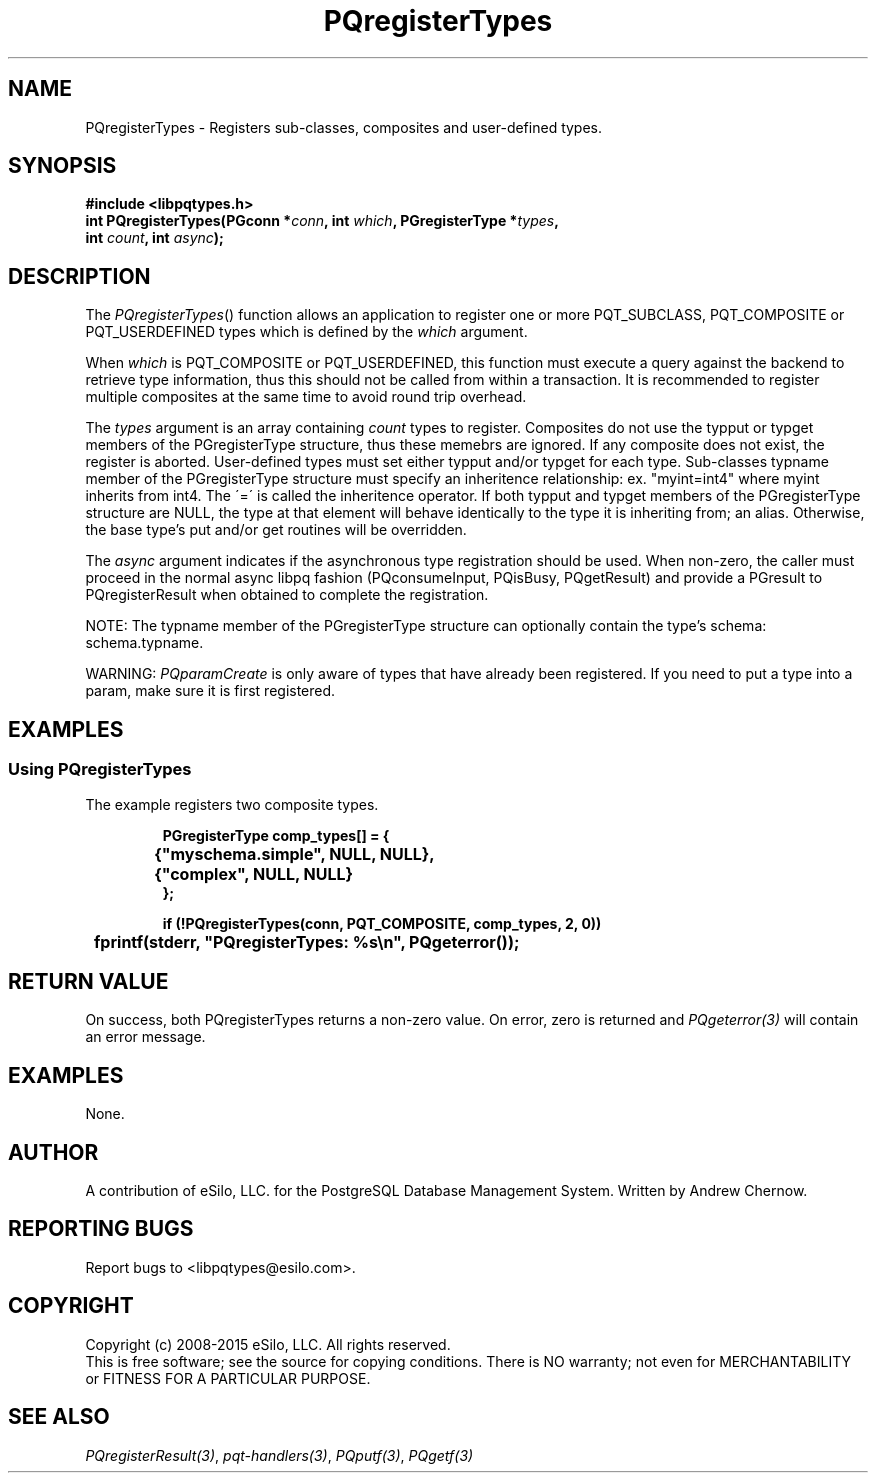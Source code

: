 .TH "PQregisterTypes" 3 2008-2015 "libpqtypes" "libpqtypes Manual"
.SH NAME
PQregisterTypes \- Registers sub-classes, composites and user-defined types.
.SH SYNOPSIS
.LP
\fB#include <libpqtypes.h>
.br
int PQregisterTypes(PGconn *\fIconn\fP, int \fIwhich\fP, PGregisterType *\fItypes\fP,
.br
                    int \fIcount\fP, int \fIasync\fP);
\fP
.SH DESCRIPTION
.LP
The \fIPQregisterTypes\fP() function allows an application
to register one or more PQT_SUBCLASS, PQT_COMPOSITE or PQT_USERDEFINED
types which is defined by the \fIwhich\fP argument.

When \fIwhich\fP is PQT_COMPOSITE or PQT_USERDEFINED, this function must
execute a query against the backend to retrieve type information, thus
this should not be called from within a transaction.  It is recommended to
register multiple composites at the same time to avoid round trip overhead.

The \fItypes\fP argument is an array containing \fIcount\fP types
to register.  Composites do not use the typput or typget members of the
PGregisterType structure, thus these memebrs are ignored.  If any composite
does not exist, the register is aborted.  User-defined types must set either
typput and/or typget for each type.   Sub-classes typname member of the
PGregisterType structure must specify an inheritence relationship:
ex. "myint=int4" where myint inherits from int4.  The \'=\' is called the
inheritence operator.  If both typput and typget members of the PGregisterType
structure are NULL, the type at that element will behave identically to the
type it is inheriting from; an alias.  Otherwise, the base type's put and/or
get routines will be overridden.

The \fIasync\fP argument indicates if the asynchronous type registration
should be used.  When non-zero, the caller must proceed in the normal
async libpq fashion (PQconsumeInput, PQisBusy, PQgetResult) and provide a
PGresult to PQregisterResult when obtained to complete the registration.

NOTE: The typname member of the PGregisterType structure can optionally
contain the type's schema: schema.typname.

WARNING: \fIPQparamCreate\fP is only aware of types that have already been
registered.  If you need to put a type into a param, make sure it is first
registered.

.SH EXAMPLES
.LP
.SS Using PQregisterTypes
The example registers two composite types.
.RS
.nf
.LP
\fBPGregisterType comp_types[] = {
	{"myschema.simple", NULL, NULL},
	{"complex", NULL, NULL}
};

if (!PQregisterTypes(conn, PQT_COMPOSITE, comp_types, 2, 0))
	fprintf(stderr, "PQregisterTypes: %s\\n", PQgeterror());
\fP
.fi
.RE
.SH RETURN VALUE
.LP
On success, both PQregisterTypes returns a non-zero value.
On error, zero is returned and \fIPQgeterror(3)\fP will contain an
error message.
.SH EXAMPLES
.LP
None.
.SH AUTHOR
.LP
A contribution of eSilo, LLC. for the PostgreSQL Database Management System.
Written by Andrew Chernow.
.SH REPORTING BUGS
.LP
Report bugs to <libpqtypes@esilo.com>.
.SH COPYRIGHT
.LP
Copyright (c) 2008-2015 eSilo, LLC. All rights reserved.
.br
This is free software; see the source for copying conditions.
There is NO warranty; not even for MERCHANTABILITY or  FITNESS
FOR A PARTICULAR PURPOSE.
.SH SEE ALSO
.LP
\fIPQregisterResult(3)\fP, \fIpqt-handlers(3)\fP, \fIPQputf(3)\fP, \fIPQgetf(3)\fP


